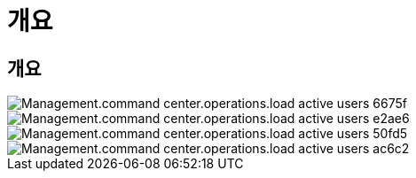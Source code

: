 = 개요




== 개요

image::Management.command_center.operations.load_active_users-6675f.png[Management.command center.operations.load active users 6675f]

image::Management.command_center.operations.load_active_users-e2ae6.png[Management.command center.operations.load active users e2ae6]

image::Management.command_center.operations.load_active_users-50fd5.png[Management.command center.operations.load active users 50fd5]

image::Management.command_center.operations.load_active_users-ac6c2.png[Management.command center.operations.load active users ac6c2]
